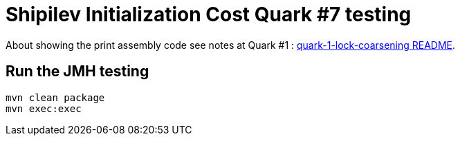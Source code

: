 = Shipilev Initialization Cost Quark #7 testing

About showing the print assembly code
see notes at Quark #1 : link:../quark-1-lock-coarsening/README.adoc[quark-1-lock-coarsening README].

== Run the JMH testing

[source,bash]
----
mvn clean package
mvn exec:exec
----
